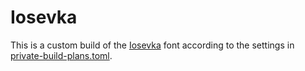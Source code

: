 * Iosevka

This is a custom build of the [[https://typeof.net/Iosevka/][Iosevka]] font according to the settings in [[file:private-build-plans.toml][private-build-plans.toml]].
